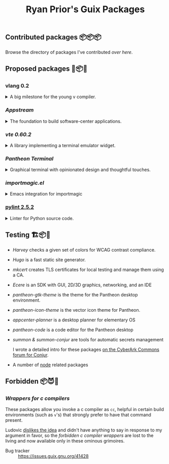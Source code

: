 #+title: Ryan Prior's Guix Packages

** Contributed packages 📦📦📦

Browse the directory of packages I've contributed [[CONTRIBUTED.org][over here]].

** Proposed packages 🚚📦📨

*** vlang 0.2
#+HTML: <details>
#+HTML: <summary>A big milestone for the young v compiler.</summary>

- Issue tracker :: https://issues.guix.gnu.org/45601

#+HTML: </details>
*** [[proposed/pantheon.scm][Appstream]]
#+HTML: <details>
#+HTML: <summary>The foundation to build software-center applications.</summary>

- Issue tracker :: https://issues.guix.gnu.org/issue/41293

#+HTML: </details>
*** [[proposed/pantheon.scm][vte 0.60.2]]
#+HTML: <details>
#+HTML: <summary>A library implementing a terminal emulator widget.</summary>

- Issue tracker :: https://issues.guix.gnu.org/issue/41293

#+HTML: </details>
*** [[proposed/pantheon.scm][Pantheon Terminal]]
#+HTML: <details>
#+HTML: <summary>Graphical terminal with opinionated design and thoughtful touches.</summary>

- Issue tracker :: https://issues.guix.gnu.org/issue/41293

#+HTML: </details>
*** [[proposed/importmagic.scm][importmagic.el]]
#+HTML: <details>
#+HTML: <summary>Emacs integration for importmagic</summary>

- Issue tracker :: https://issues.guix.gnu.org/41366

#+HTML: </details>
*** [[https://github.com/ryanprior/guix/blob/update-pylint/gnu/packages/check.scm#L1890-L1929][pylint 2.5.2]]
#+HTML: <details>
#+HTML: <summary>Linter for Python source code.</summary>

- Issue tracker :: https://issues.guix.gnu.org/41580
#+HTML: </details>

** Testing 🏗📦🚧
- [[testing/harvey.scm][Harvey]] checks a given set of colors for WCAG contrast compliance.
- [[testing/hugo.scm][Hugo]] is a fast static site generator.
- [[testing/mkcert.scm][mkcert]] creates TLS certificates for local testing and manage them using a CA.
- [[testing/ecere.scm][Ecere]] is an SDK with GUI, 2D/3D graphics, networking, and an IDE
- [[testing/pantheon.scm][pantheon-gtk-theme]] is the theme for the Pantheon desktop environment.
- [[testing/pantheon.scm][pantheon-icon-theme]] is the vector icon theme for Pantheon.
- [[testing/appcenter.scm][appcenter-planner]] is a desktop planner for elementary OS
- [[testing/pantheon.scm][pantheon-code]] is a code editor for the Pantheon desktop
- [[testing/summon.scm][summon & summon-conjur]] are tools for automatic secrets management
  
  I wrote a detailed intro for these packages [[https://discuss.cyberarkcommons.org/t/summon-in-gnu-guix/999][on the CyberArk Commons forum for Conjur]].
- A number of [[./testing/node.scm][node]] related packages
** Forbidden 📦😈📖
*** [[proposed/wrap-cc.scm][Wrappers for c compilers]]
These packages allow you invoke a c compiler as ~cc~, helpful in certain build
environments (such as ~v~'s) that strongly prefer to have that command present.

Ludovic [[https://issues.guix.gnu.org/41428#6][dislikes the idea]] and didn't have anything to say in response to my
argument in favor, so the /forbidden c compiler wrappers/ are lost to the
living and now available only in these ominous grimoires.

- Bug tracker :: https://issues.guix.gnu.org/41428
